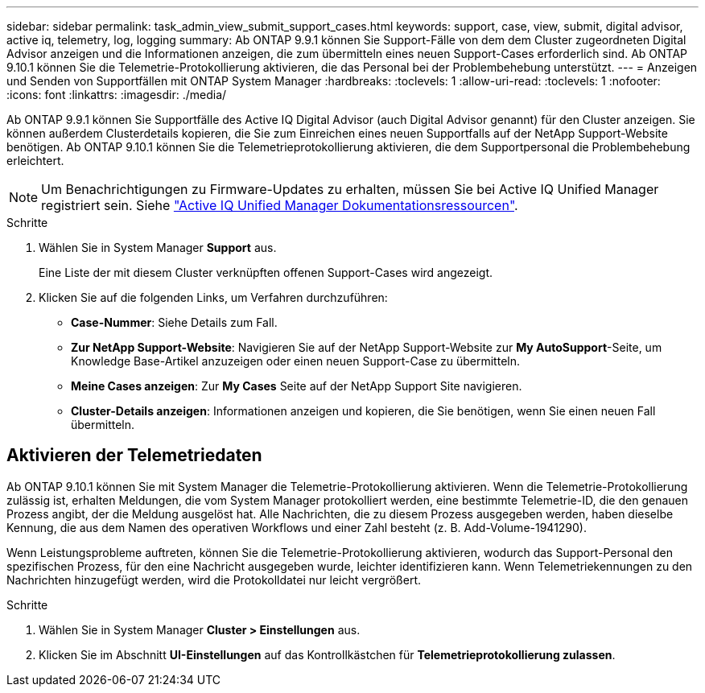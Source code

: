 ---
sidebar: sidebar 
permalink: task_admin_view_submit_support_cases.html 
keywords: support, case, view, submit, digital advisor, active iq, telemetry, log, logging 
summary: Ab ONTAP 9.9.1 können Sie Support-Fälle von dem dem Cluster zugeordneten Digital Advisor anzeigen und die Informationen anzeigen, die zum übermitteln eines neuen Support-Cases erforderlich sind. Ab ONTAP 9.10.1 können Sie die Telemetrie-Protokollierung aktivieren, die das Personal bei der Problembehebung unterstützt. 
---
= Anzeigen und Senden von Supportfällen mit ONTAP System Manager
:hardbreaks:
:toclevels: 1
:allow-uri-read: 
:toclevels: 1
:nofooter: 
:icons: font
:linkattrs: 
:imagesdir: ./media/


[role="lead"]
Ab ONTAP 9.9.1 können Sie Supportfälle des Active IQ Digital Advisor (auch Digital Advisor genannt) für den Cluster anzeigen. Sie können außerdem Clusterdetails kopieren, die Sie zum Einreichen eines neuen Supportfalls auf der NetApp Support-Website benötigen. Ab ONTAP 9.10.1 können Sie die Telemetrieprotokollierung aktivieren, die dem Supportpersonal die Problembehebung erleichtert.


NOTE: Um Benachrichtigungen zu Firmware-Updates zu erhalten, müssen Sie bei Active IQ Unified Manager registriert sein. Siehe link:https://netapp.com/support-and-training/documentation/active-iq-unified-manager["Active IQ Unified Manager Dokumentationsressourcen"^].

.Schritte
. Wählen Sie in System Manager *Support* aus.
+
Eine Liste der mit diesem Cluster verknüpften offenen Support-Cases wird angezeigt.

. Klicken Sie auf die folgenden Links, um Verfahren durchzuführen:
+
** *Case-Nummer*: Siehe Details zum Fall.
** *Zur NetApp Support-Website*: Navigieren Sie auf der NetApp Support-Website zur *My AutoSupport*-Seite, um Knowledge Base-Artikel anzuzeigen oder einen neuen Support-Case zu übermitteln.
** *Meine Cases anzeigen*: Zur *My Cases* Seite auf der NetApp Support Site navigieren.
** *Cluster-Details anzeigen*: Informationen anzeigen und kopieren, die Sie benötigen, wenn Sie einen neuen Fall übermitteln.






== Aktivieren der Telemetriedaten

Ab ONTAP 9.10.1 können Sie mit System Manager die Telemetrie-Protokollierung aktivieren. Wenn die Telemetrie-Protokollierung zulässig ist, erhalten Meldungen, die vom System Manager protokolliert werden, eine bestimmte Telemetrie-ID, die den genauen Prozess angibt, der die Meldung ausgelöst hat. Alle Nachrichten, die zu diesem Prozess ausgegeben werden, haben dieselbe Kennung, die aus dem Namen des operativen Workflows und einer Zahl besteht (z. B. Add-Volume-1941290).

Wenn Leistungsprobleme auftreten, können Sie die Telemetrie-Protokollierung aktivieren, wodurch das Support-Personal den spezifischen Prozess, für den eine Nachricht ausgegeben wurde, leichter identifizieren kann. Wenn Telemetriekennungen zu den Nachrichten hinzugefügt werden, wird die Protokolldatei nur leicht vergrößert.

.Schritte
. Wählen Sie in System Manager *Cluster > Einstellungen* aus.
. Klicken Sie im Abschnitt *UI-Einstellungen* auf das Kontrollkästchen für *Telemetrieprotokollierung zulassen*.

